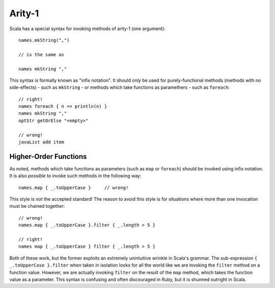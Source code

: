 Arity-1
-------

Scala has a special syntax for invoking methods of arity-1 (one argument)::
    
    names.mkString(",")
    
    // is the same as
    
    names mkString ","
    
This syntax is formally known as "infix notation".  It should *only* be used for
purely-functional methods (methods with no side-effects) - such as ``mkString`` -
or methods which take functions as paramethers - such as ``foreach``::
    
    // right!
    names foreach { n => println(n) }
    names mkString ","
    optStr getOrElse "<empty>"
    
    // wrong!
    javaList add item

Higher-Order Functions
~~~~~~~~~~~~~~~~~~~~~~

As noted, methods which take functions as parameters (such as ``map`` or ``foreach``)
should be invoked using infix notation.  It is also *possible* to invoke such
methods in the following way::
    
    names.map { _.toUpperCase }     // wrong!
    
This style is *not* the accepted standard!  The reason to avoid this style is
for situations where more than one invocation must be chained together::
    
    // wrong!
    names.map { _.toUpperCase }.filter { _.length > 5 }
    
    // right!
    names map { _.toUpperCase } filter { _.length > 5 }

Both of these work, but the former exploits an extremely unintuitive wrinkle in
Scala's grammar.  The sub-expression ``{ _.toUpperCase }.filter`` when taken in
isolation looks for all the world like we are invoking the ``filter`` method on
a function value.  However, we are actually invoking ``filter`` on the result of
the ``map`` method, which takes the function value as a parameter.  This syntax
is confusing and often discouraged in Ruby, but it is shunned outright in Scala.


